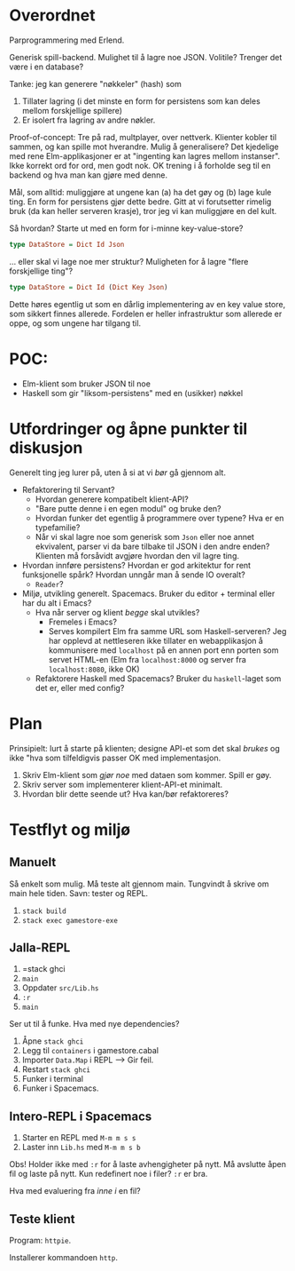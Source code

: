 * Overordnet
Parprogrammering med Erlend.

Generisk spill-backend. Mulighet til å lagre noe JSON. Volitile? Trenger det
være i en database?

Tanke: jeg kan generere "nøkkeler" (hash) som

1. Tillater lagring (i det minste en form for persistens som kan deles mellom
   forskjellige spillere)
2. Er isolert fra lagring av andre nøkler.

Proof-of-concept: Tre på rad, multplayer, over nettverk. Klienter kobler til
sammen, og kan spille mot hverandre. Mulig å generalisere? Det kjedelige med
rene Elm-applikasjoner er at "ingenting kan lagres mellom instanser". Ikke
korrekt ord for ord, men godt nok. OK trening i å forholde seg til en backend og
hva man kan gjøre med denne.

Mål, som alltid: muliggjøre at ungene kan (a) ha det gøy og (b) lage kule ting.
En form for persistens gjør dette bedre. Gitt at vi forutsetter rimelig bruk (da
kan heller serveren krasje), tror jeg vi kan muliggjøre en del kult.

Så hvordan? Starte ut med en form for i-minne key-value-store?

#+BEGIN_SRC haskell
type DataStore = Dict Id Json
#+END_SRC

... eller skal vi lage noe mer struktur? Muligheten for å lagre "flere
forskjellige ting"?

#+BEGIN_SRC haskell
type DataStore = Dict Id (Dict Key Json)
#+END_SRC

Dette høres egentlig ut som en dårlig implementering av en key value store, som
sikkert finnes allerede. Fordelen er heller infrastruktur som allerede er oppe,
og som ungene har tilgang til.
* POC:
- Elm-klient som bruker JSON til noe
- Haskell som gir "liksom-persistens" med en (usikker) nøkkel
* Utfordringer og åpne punkter til diskusjon
Generelt ting jeg lurer på, uten å si at vi /bør/ gå gjennom alt.

- Refaktorering til Servant?
  - Hvordan generere kompatibelt klient-API?
  - "Bare putte denne i en egen modul" og bruke den?
  - Hvordan funker det egentlig å programmere over typene? Hva er en
    typefamilie?
  - Når vi skal lagre noe som generisk som =Json= eller noe annet ekvivalent,
    parser vi da bare tilbake til JSON i den andre enden? Klienten må forsåvidt
    avgjøre hvordan den vil lagre ting.
- Hvordan innføre persistens? Hvordan er god arkitektur for rent funksjonelle
  spårk? Hvordan unngår man å sende IO overalt?
  - =Reader=?
- Miljø, utvikling generelt. Spacemacs. Bruker du editor + terminal eller har du
  alt i Emacs?
  - Hva når server og klient /begge/ skal utvikles?
    - Fremeles i Emacs?
    - Serves kompilert Elm fra samme URL som Haskell-serveren? Jeg har opplevd
      at nettleseren ikke tillater en webapplikasjon å kommunisere med
      =localhost= på en annen port enn porten som servet HTML-en (Elm fra
      =localhost:8000= og server fra =localhost:8080=, ikke OK)
  - Refaktorere Haskell med Spacemacs? Bruker du =haskell=-laget som det er,
    eller med config?
* Plan
Prinsipielt: lurt å starte på klienten; designe API-et som det skal /brukes/ og
ikke "hva som tilfeldigvis passer OK med implementasjon.

1. Skriv Elm-klient som /gjør noe/ med dataen som kommer. Spill er gøy.
2. Skriv server som implementerer klient-API-et minimalt.
3. Hvordan blir dette seende ut? Hva kan/bør refaktoreres?
* Testflyt og miljø
** Manuelt
Så enkelt som mulig. Må teste alt gjennom main. Tungvindt å skrive om main hele
tiden. Savn: tester og REPL.

1. =stack build=
2. =stack exec gamestore-exe=
** Jalla-REPL
1. =stack ghci
2. =main=
3. Oppdater =src/Lib.hs=
4. =:r=
5. =main=

Ser ut til å funke. Hva med nye dependencies?

1. Åpne =stack ghci=
2. Legg til =containers= i gamestore.cabal
3. Importer =Data.Map= i REPL --> Gir feil.
4. Restart =stack ghci=
5. Funker i terminal
6. Funker i Spacemacs.
** Intero-REPL i Spacemacs
1. Starter en REPL med ~M-m m s s~
2. Laster inn =Lib.hs= med ~M-m m s b~

Obs! Holder ikke med =:r= for å laste avhengigheter på nytt. Må avslutte åpen
fil og laste på nytt. Kun redefinert noe i filer? =:r= er bra.

Hva med evaluering fra /inne i/ en fil?
** Teste klient
Program: =httpie=.

Installerer kommandoen =http=.
